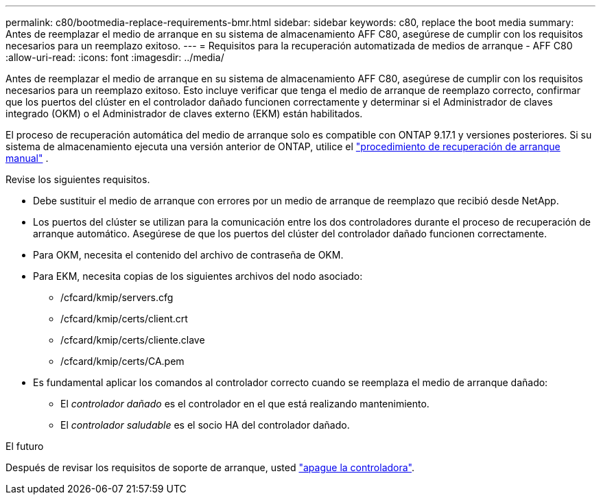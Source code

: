 ---
permalink: c80/bootmedia-replace-requirements-bmr.html 
sidebar: sidebar 
keywords: c80, replace the boot media 
summary: Antes de reemplazar el medio de arranque en su sistema de almacenamiento AFF C80, asegúrese de cumplir con los requisitos necesarios para un reemplazo exitoso. 
---
= Requisitos para la recuperación automatizada de medios de arranque - AFF C80
:allow-uri-read: 
:icons: font
:imagesdir: ../media/


[role="lead"]
Antes de reemplazar el medio de arranque en su sistema de almacenamiento AFF C80, asegúrese de cumplir con los requisitos necesarios para un reemplazo exitoso. Esto incluye verificar que tenga el medio de arranque de reemplazo correcto, confirmar que los puertos del clúster en el controlador dañado funcionen correctamente y determinar si el Administrador de claves integrado (OKM) o el Administrador de claves externo (EKM) están habilitados.

El proceso de recuperación automática del medio de arranque solo es compatible con ONTAP 9.17.1 y versiones posteriores. Si su sistema de almacenamiento ejecuta una versión anterior de ONTAP, utilice el link:bootmedia-replace-workflow.html["procedimiento de recuperación de arranque manual"] .

Revise los siguientes requisitos.

* Debe sustituir el medio de arranque con errores por un medio de arranque de reemplazo que recibió desde NetApp.
* Los puertos del clúster se utilizan para la comunicación entre los dos controladores durante el proceso de recuperación de arranque automático. Asegúrese de que los puertos del clúster del controlador dañado funcionen correctamente.
* Para OKM, necesita el contenido del archivo de contraseña de OKM.
* Para EKM, necesita copias de los siguientes archivos del nodo asociado:
+
** /cfcard/kmip/servers.cfg
** /cfcard/kmip/certs/client.crt
** /cfcard/kmip/certs/cliente.clave
** /cfcard/kmip/certs/CA.pem


* Es fundamental aplicar los comandos al controlador correcto cuando se reemplaza el medio de arranque dañado:
+
** El _controlador dañado_ es el controlador en el que está realizando mantenimiento.
** El _controlador saludable_ es el socio HA del controlador dañado.




.El futuro
Después de revisar los requisitos de soporte de arranque, usted link:bootmedia-shutdown-bmr.html["apague la controladora"].

